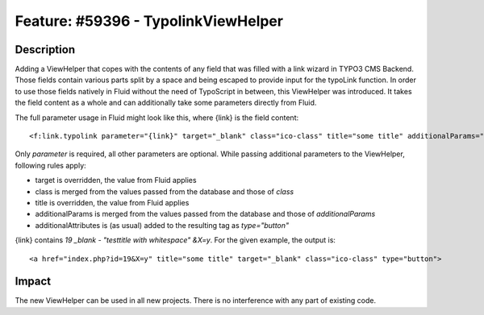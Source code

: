====================================
Feature: #59396 - TypolinkViewHelper
====================================

Description
===========

Adding a ViewHelper that copes with the contents of any field that was filled with a link wizard in
TYPO3 CMS Backend.
Those fields contain various parts split by a space and being escaped to provide input for the
typoLink function.
In order to use those fields natively in Fluid without the need of TypoScript in between, this ViewHelper
was introduced.
It takes the field content as a whole and can additionally take some parameters directly from Fluid.

The full parameter usage in Fluid might look like this, where {link} is the field content:

::

<f:link.typolink parameter="{link}" target="_blank" class="ico-class" title="some title" additionalParams="" additionalAttributes="{type:'button'}">

..

Only *parameter* is required, all other parameters are optional.
While passing additional parameters to the ViewHelper, following rules apply:

- target is overridden, the value from Fluid applies
- class is merged from the values passed from the database and those of *class*
- title is overridden, the value from Fluid applies
- additionalParams is merged from the values passed from the database and those of *additionalParams*
- additionalAttributes is (as usual) added to the resulting tag as *type="button"*

{link} contains *19 _blank - "testtitle with whitespace" &X=y*.
For the given example, the output is:

::

<a href="index.php?id=19&X=y" title="some title" target="_blank" class="ico-class" type="button">

..

Impact
======

The new ViewHelper can be used in all new projects. There is no interference with any part of existing code.